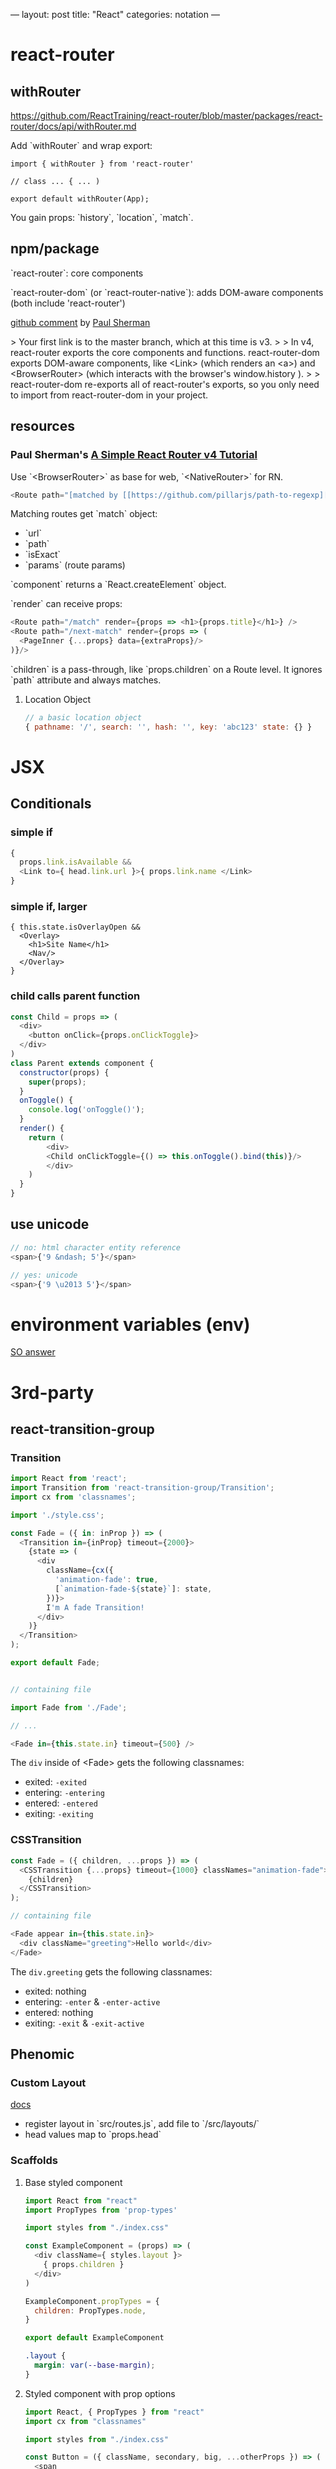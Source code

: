 ---
layout: post
title: "React"
categories: notation
---

* react-router

** withRouter

https://github.com/ReactTraining/react-router/blob/master/packages/react-router/docs/api/withRouter.md

Add `withRouter` and wrap export:

#+BEGIN_SRC
import { withRouter } from 'react-router'

// class ... { ... )

export default withRouter(App);
#+END_SRC

You gain props: `history`, `location`, `match`.

** npm/package

`react-router`: core components

`react-router-dom` (or `react-router-native`): adds DOM-aware components (both include 'react-router')

[[https://github.com/ReactTraining/react-router/issues/4648][github comment]] by [[https://github.com/pshrmn][Paul Sherman]]

> Your first link is to the master branch, which at this time is v3.
>
> In v4, react-router exports the core components and functions. react-router-dom exports DOM-aware components, like <Link> (which renders an <a>) and <BrowserRouter> (which interacts with the browser's window.history ).
>
> react-router-dom re-exports all of react-router's exports, so you only need to import from react-router-dom in your project.

** resources

*** Paul Sherman's [[https://medium.com/@pshrmn/a-simple-react-router-v4-tutorial-7f23ff27adf][A Simple React Router v4 Tutorial]]

Use `<BrowserRouter>` as base for web, `<NativeRouter>` for RN.

#+BEGIN_SRC js
<Route path="[matched by [[https://github.com/pillarjs/path-to-regexp][path-to-regexp]]]" component|render|children />
#+END_SRC

Matching routes get `match` object:

- `url`
- `path`
- `isExact`
- `params` (route params)

`component` returns a `React.createElement` object.

`render` can receive props:

#+BEGIN_SRC js
<Route path="/match" render={props => <h1>{props.title}</h1>} />
<Route path="/next-match" render={props => (
  <PageInner {...props} data={extraProps}/>
)}/>
#+END_SRC

`children` is a pass-through, like `props.children` on a Route level. It ignores `path` attribute and always matches.

**** Location Object

#+BEGIN_SRC js
// a basic location object
{ pathname: '/', search: '', hash: '', key: 'abc123' state: {} }
#+END_SRC


* JSX
** Conditionals
*** simple if
#+BEGIN_SRC js :cmd "org-babel-node"
{
  props.link.isAvailable &&
  <Link to={ head.link.url }>{ props.link.name </Link>
}
#+END_SRC

*** simple if, larger
#+BEGIN_SRC
{ this.state.isOverlayOpen &&
  <Overlay>
    <h1>Site Name</h1>
    <Nav/>
  </Overlay>
}
#+END_SRC

*** child calls parent function

#+BEGIN_SRC js
const Child = props => (
  <div>
    <button onClick={props.onClickToggle}>
  </div>
)
class Parent extends component {
  constructor(props) {
    super(props);
  }
  onToggle() {
    console.log('onToggle()');
  }
  render() {
    return (
        <div>
        <Child onClickToggle={() => this.onToggle().bind(this)}/>
        </div>
    )
  }
}
#+END_SRC


** use unicode

#+BEGIN_SRC js
// no: html character entity reference
<span>{'9 &ndash; 5'}</span>

// yes: unicode
<span>{'9 \u2013 5'}</span>
#+END_SRC

* environment variables (env)

[[https://stackoverflow.com/a/46367006/1052412][SO answer]]

* 3rd-party
** react-transition-group

*** Transition
#+BEGIN_SRC js
import React from 'react';
import Transition from 'react-transition-group/Transition';
import cx from 'classnames';

import './style.css';

const Fade = ({ in: inProp }) => (
  <Transition in={inProp} timeout={2000}>
    {state => (
      <div
        className={cx({
          'animation-fade': true,
          [`animation-fade-${state}`]: state,
        })}>
        I'm A fade Transition!
      </div>
    )}
  </Transition>
);

export default Fade;


// containing file

import Fade from './Fade';

// ...

<Fade in={this.state.in} timeout={500} />

#+END_SRC

The ~div~ inside of <Fade> gets the following classnames:

- exited: ~-exited~
- entering: ~-entering~
- entered: ~-entered~
- exiting: ~-exiting~


*** CSSTransition

#+BEGIN_SRC js
const Fade = ({ children, ...props }) => (
  <CSSTransition {...props} timeout={1000} classNames="animation-fade">
    {children}
  </CSSTransition>
);

// containing file

<Fade appear in={this.state.in}>
  <div className="greeting">Hello world</div>
</Fade>
#+END_SRC

The ~div.greeting~ gets the following classnames:

- exited: nothing
- entering: ~-enter~ & ~-enter-active~
- entered: nothing
- exiting: ~-exit~ & ~-exit-active~

** Phenomic
*** Custom Layout

[[https://phenomic.io/docs/getting-started/#the-body][docs]]

- register layout in `src/routes.js`, add file to `/src/layouts/`
- head values map to `props.head`

*** Scaffolds
**** Base styled component

#+BEGIN_SRC js
import React from "react"
import PropTypes from 'prop-types'

import styles from "./index.css"

const ExampleComponent = (props) => (
  <div className={ styles.layout }>
    { props.children }
  </div>
)

ExampleComponent.propTypes = {
  children: PropTypes.node,
}

export default ExampleComponent
#+END_SRC

#+BEGIN_SRC css
.layout {
  margin: var(--base-margin);
}
#+END_SRC

**** Styled component with prop options

#+BEGIN_SRC js
import React, { PropTypes } from "react"
import cx from "classnames"

import styles from "./index.css"

const Button = ({ className, secondary, big, ...otherProps }) => (
  <span
    role="button"
    { ...otherProps }
    className={ cx({
      [className]: className,
      [styles.button]: true,
      [styles.secondary]: secondary,
      [styles.big]: big,
    }) }
  />
)

Button.propTypes = {
  children: PropTypes.node,
  className: PropTypes.string,
  secondary: PropTypes.bool,
  big: PropTypes.bool,
}

Button.displayName = "Button"

export default Button
#+END_SRC

#+BEGIN_SRC css
.button {
  display: inline-flex;
  padding: 0 1rem;
  color: var(--colorPrimary);
}
.secondary {
  color: var(--colorSecondary);
}
.big {
  font-size: 1.5rem;
}
#+END_SRC

Usage:

#+BEGIN_SRC js
import Button from "../../components/Button"

// ...

<Button secondary>{ "Read More →" }</Button>
#+END_SRC

** Gatsby
*** Add Collection Type

#+BEGIN_SRC js :cmd "org-babel-node"
// /pages/index.jsx

  renderNotationHeadingGroups(route) {
    const posts = [];
    route.pages.map(page => {
      if (page.data.layout === 'notation') {
        posts.push(page);
      }
    });

    return posts.map(post => {
      return <HeadingGroup key={uuid()} title={ post.data.title } description={ post.data.description } path={ post.data.path } />
    });
  }
#+END_SRC

#+BEGIN_SRC js :cmd "org-babel-node"
// /wrappers/md.jsx

    if (layout === 'notation' || layout === 'page') {
      template = <Post {...this.props} />;
    } else if (layout === 'error') {
      template = <Error {...this.props} />;
    }
#+END_SRC

* Redux

Reducer function - the pure function that takes the previous state & and the dispatching action, and returns the next state.

* Article lift - Develop Beautiful User Interfaces with Ease (storybook) - SitePoint


sitepoint.com
Develop Beautiful User Interfaces with Ease — SitePoint
17-21 minutes

React Storybook

When you start a new front-end project, the first thing you usually do is create a beautiful design. You carefully plan and draw all of your UI components, as well as each state or effect they may have. However, during development, things usually start to change. New requirements, as well as unforeseen use cases pop up here and there. The initial beautiful component library cannot cover all of these requirements and you start to expand it with new designs.

It’s good if at this point you still have a design expert around, but all too often they have already switched to a different project and left the developers to cope with these changes. As a result, the consistency of the design begins to slip. It becomes difficult to track what components you already have in your library and what states and appearances they may have.

To avoid this artistic mess it’s usually a good idea to create separate documentation for all of your components. There are various tools for such purposes, but in this article, we’ll focus on a tool designed particularly for React applications — React Storybook. It allows you to easily browse your collection of components and their functionality. A living example of such an app is the gallery of React Native components.
Why Do You Need React Storybook?

So how does this showcase help? To answer this question, let’s try to put together a list of people who take part in the development of UI components and assess their needs. Depending on your workflow this list might differ, but the usual suspects are the following:
Designer or UX expert

This is the person responsible for the look and feel of the user interface. After the mockup phase of the project is finished, often the designer leaves the team. When new requirements arise, they need to quickly catch up on the current state of the UI.
Developer

The developer is the one who creates these components and probably the main beneficiary of a style guide. The two major use cases for the developer are being able to find a suitable component from the library and be able to test them during development.
Tester

This is the meticulous person who makes sure the components are implemented as expected. A major part of a tester’s work is making sure that a component behaves correctly in every way. And although this does not eliminate the need for integration testing, this is often more convenient to do separately from the project itself.
Product owner

The person who accepts the designs and the implementation. The product owner needs to make sure each part of the project looks as expected and that the brand style is represented in a consistent manner.

You’ve probably noticed that a common denominator for everybody involved, is having a single place containing all of the components at once. Finding all of them in the project itself can be quite tedious. Think about it, how long will it take you to find all possible variations of buttons in your project, including their states (disabled, primary, secondary etc)? That’s why having a separate gallery is much more convenient.

If I’ve managed to convince you, let’s see how we can set up Storybook in a project.
Setting up React Storybook

To set up React Storybook the first thing you’ll need is a React project. If you don’t have a suitable one at the moment, you can easily create one using create-react-app.

To generate a Storybook, install getstorybook globally

npm i -g getstorybook

Then navigate to your project and run

getstorybook

This command will do three things:

Install @kadira/storybook into your project.
Add the storybook and build-storybook scripts to your package.json file.
Create a .storybook folder which contains the basic configuration and a stories folder with a sample component and story.

To run Storybook, execute npm run storybook and open the address displayed (http://localhost:9009/). The app should look like this:

React Storybook Default User interface
Adding New Content

Now that we have React Storybook running, let’s see how we can add new content. Each new page is added by creating stories. These are snippets of code that render your component. An example story generated by getstorybook looks like this



import React from 'react';
import { storiesOf, action, linkTo } from '@kadira/storybook';
import Button from './Button';
import Welcome from './Welcome';

storiesOf('Welcome', module)
.add('to Storybook', () => (
<Welcome showApp={linkTo('Button')}/>
));

storiesOf('Button', module)
.add('with text', () => (
<Button onClick={action('clicked')}>Hello Button</Button>
))
.add('with some emoji', () => (
<Button onClick={action('clicked')}>   </Button>
));

The storiesOf function creates a new section in the navigation menu, and the add method creates a new subsection. You are free to structure the storybook however you see fit, but you cannot create hierarchies deeper then two levels. A straightforward approach to structuring your Storybook is creating common top-level sections such as “Form inputs”, “Navigation” or “Widgets” for groups of related elements, and sub-sections for individual components.

You are free to choose where to place your story files: in a separate stories folder or next to the components. I, personally, prefer the latter since keeping the stories close to the components helps to keep them accessible and up to date.

Stories are loaded in the .storybook/config.js file which contains the following code:

import { configure } from '@kadira/storybook';

function loadStories() {
require('../src/stories');
}

configure(loadStories, module);

By default, it loads the src/stories/index.js file and expects you to import your stories there. This is slightly inconvenient since it would require us to import each new story we create. We can modify this script to automatically load all of the stories using Webpack’s require.context method. To distinguish story files from the rest of the code, we can agree to add a .stories.js extension to them. The modified script should look like this:

import { configure, addDecorator } from '@kadira/storybook';
import React from 'react';

configure(
() => {
const req = require.context('../src', true, /.stories.js$/);
req.keys().forEach((filename) => req(filename));
},
module
);

configure(loadStories, module);

If you’re using a different folder for your source code, make sure you point it to the correct location. Re-run Storybook for the changes to take effect. The Storybook will be empty since it no longer imports the index.js file, but we’ll soon fix that.
Writing a New Story

Now that we’ve slightly tailored Storybook to our needs, let’s write our first story. But first of all we need to create a component to showcase. Let’s create a simple Name component to display a name in a colored block. The component will have the following JavaScript and CSS.

import React from 'react';

import './Name.css';

const Name = (props) => (
<div className={'name ' + (props.type ? props.type : '')}>{props.name}</div>
)

Name.propTypes = {
type: React.PropTypes.oneOf(['highlight', 'disabled']),
}

export default Name;

.name {
display: inline-block;
font-size: 1.4em;
background: #4169e1;
color: #fff;
border-radius: 4px;
padding: 4px 10px;
}

.highlight {
background: #dc143c;
}

.disabled {
background: #999;
}

As you’ve probably noticed, this simple component can have three states: default, highlighted and disabled. Wouldn’t it be nice to visualize all of them? Let’s write a story for that. Create a new Name.stories.js file alongside your component and add the following contents:

import React from 'react';
import { storiesOf, action, linkTo } from '@kadira/storybook';

import Name from './Name';

storiesOf('Components', module)
.add('Name', () => (
<div>
  <h2>Normal</h2>
  <Name name="Louie Anderson" />
  <h2>Highlighted</h2>
  <Name name="Louie Anderson" type="highlight" />
  <h2>Disabled</h2>
  <Name name="Louie Anderson" type="disabled" />
</div>
))

Open Storybook and have a look at your new component. The result should look like this:

Name story

Feel free to play around with how the component is displayed as well as with its source. Note that thanks to React’s hot reloading functionality, whenever you edit the story or the component, the changes will instantly appear in your Storybook without the need to manually refresh the browser. However refreshing might be required when you add or remove a file. Storybook doesn’t always notice such changes.
View customization

If you would like to change how your stories are displayed, you can wrap them in a container. This can be done using the addDecorator function. For example, you can add an “Examples” header for all your pages by adding the following code to .storybook/config.js:

import { configure, addDecorator } from '@kadira/storybook';
import React from 'react';

addDecorator((story) => (
<div>
  <h1>Examples</h1>
  {story()}
</div>
));

You can also customize separate sections by calling addDecorator after storiesOf:

storiesOf('Components', module)
.addDecorator(...)

Publishing Your Storybook

Once you’re done working on your Storybook and you feel that it’s ready to be published, you can build it as a static website by running

npm run build-storybook

By default, Storybook is built into the storybook-static folder. You can change the output directory using the -o parameter. Now you just need to upload it to your favorite hosting platform.

If you’re working on a project on GitHub you can publish your Storybook just by building it into the docs folder and pushing it to the repository. GitHub can be configured to serve your GitHub Pages website from there. If you don’t want to keep your built Storybook in the repository, you can also use storybook-deployer.
Build Configuration

Storybook is configured to support a number of features inside of the stories. You can write in the same ES2015+ syntax as in create-react-app, however, if your project uses a different Babel configuration, it will automatically pick up your .babelrc file. You can also import JSON files and images.

If you feel that this is not enough, you can add additional webpack configuration by creating a webpack.config.js file in the .storybook folder. The configuration options exported by this file will be merged with the default configuration. For instance, to add support for SCSS in your stories, just add the following code:

module.exports = {
module: {
loaders: [
{
test: /.scss$/,
loaders: ["style", "css", "sass"]
}
]
}
}

Don’t forget to install sass-loader and node-sass though.

You can add any webpack configuration you desire, however, you cannot override the entry, output and the first Babel loader.

If you would like to add different configuration for the development and production environments, you can export a function instead. It will be called with the base configuration and the configType variable set to either ‘DEVELOPMENT’ or ‘PRODUCTION’.

module.exports = function(storybookBaseConfig, configType) {



return storybookBaseConfig;
};

Expanding Functionality with Addons

Storybook is extremely useful by itself, but to make things better it also has a number of addons. In this article, we’ll cover only some of them, but be sure to check out the official list later.
Actions and Links

Storybook ships with two pre-configured addons: Actions and Links. You don’t need to undertake any additional configuration to use them.
Actions

Actions allow you to log events triggered by your components in the “Action Logger” panel. Have a look at the Button story generated by Storybook. It binds the onClick event to an action helper, which displays the event in the UI.

Note: you might need to rename the file containing the Button story and/or change its location based on the modifications made in .storybook/config.js.

storiesOf('Button', module)
.add('with text', () => (
<Button onClick={action('clicked', 'test')}>Hello Button</Button>
))

Try clicking on the button and note the output in the “Action logger”.

Action logger output
Links

The Links addon allows you to add navigation between components. It provides a linkTo helper which can be bound to any onClick event:

import { storiesOf, linkTo } from '@kadira/storybook';

storiesOf('Button', module)
.add('with link', () => (
<Button onClick={linkTo('Components', 'Name')}>Go to Name</Button>
));

Clicking on this button will take you to the section “Component” and sub-section “Name”.
Knobs

The Knobs addon allows you to customize your components by modifying React properties during runtime, straight from the UI.

To install the addon run:

npm i --save-dev @kadira/storybook-addon-knobs

Before you can use the addon, it needs to be registered with Storybook. To do that, create an addons.js file in the .storybook folder with the following contents:

import '@kadira/storybook/addons';
import '@kadira/storybook-addon-knobs/register';

After that, wrap your stories with the withKnobs decorator. You can do this globally in .storybook/config.js:

import { withKnobs } from '@kadira/storybook-addon-knobs';

addDecorator(withKnobs);

Once we’ve done with that, we can try to alter our Name component story. Now, instead of having all three variations of component state at once, we’ll be able to select them in the UI. We’ll also make the name editable as well. Change the contents of Name.stories.js to:

import React from 'react';
import { storiesOf, action, linkTo } from '@kadira/storybook';
import { text, select } from '@kadira/storybook-addon-knobs';

import Name from './Name';

const types = {
'': '',
highlight: 'highlight',
disabled: 'disabled'
}

storiesOf('Components', module)
.add('Name', () =>  (
<div>
  <h2>Normal</h2>
  <Name name={text('Name', 'Louie Anderson')} type={select('Type', types)}  />
</div>
))

The addon provides various helper functions to create user inputs of different types, such as numbers, ranges or arrays. Here we’ll use text for the name, and select for the type. Open the “Name” page and a new “Knobs” tab should appear next to “Action Logger”. Try to change the input values and see the component being re-rendered.

Knobs interface
Info

The Info addon allows you to add more information about a story, such as its source code, description and React propTypes. Having this information accessible is very handy for developers.

Install this addon by running:

npm i --save-dev @kadira/react-storybook-addon-info

Then register the addon with Storybook in the .storybook/config.js file:

import { setAddon } from '@kadira/storybook';
import infoAddon from '@kadira/react-storybook-addon-info';

setAddon(infoAddon);

This will add an additional addWithInfo method to the storiesOf object to register your stories. It has a slightly different API and accepts the title of the story, description, render function and additional configuration as parameters. Using this method, we can rewrite our Name story like this:

import React from 'react';
import { storiesOf, action } from '@kadira/storybook';

import Name from './Name';

storiesOf('Components', module)
.addWithInfo(
'Name with info',
`
A component to display a colored name tag.
`,
() =>  (
<Name name="Louie Anderson" />
),
{ inline: true },
)

The inline parameter will make the information be displayed by default, instead of being accessible via a link in the corner. The result will look like this:

Info example
Automated testing

An important aspect of Storybook which wasn’t covered in this article is in using it as a platform to run automated tests. You can execute any kinds of tests, from unit tests to functional and visual regression tests. Unsurprisingly, there are a couple of addons aimed at boosting Storybook’s capabilities as a testing platform. We won’t go into details about them since they deserve an article of their own, but still, would like to mention them.
Specifications

The Specifications addon allows you to write unit tests directly in your story files. The tests will be executed whenever you open Storybook and the result displayed in the UI. After some tinkering, you can also run this tests on a CI environment using Jest.

You might also like: How to Test React Components Using Jest

Storyshots

Storyshots allows you execute Jest Snapshot Tests based on the stories. Snapshot tests allow you to check if the DOM rendered by the components matches the expected result. Very convenient for testing whether your components have been rendered correctly. At least from the DOM point of view.
Storybook as a Service

Kadira also provides the Storybook as a service called Storybook Hub. It allows you to host your storybook with them and take collaboration to a new level. Apart from the standard features, it also integrates with GitHub and can generate a new storybook for each pull request to your project. You can also leave comments directly in Storybook to discuss the changes with your colleagues.
Conclusion

If you feel that maintaining the UI components in your projects is starting to become a pain, take a step back and see what you’re missing. It might be that all you need is a convenient collaboration platform between all of the parties involved. In this case, for your React projects look no further, Storybooks is the perfect tool for you.

Are you using Storybook already? Are you intending to give it a try? Why? Or indeed, why not? I’d love to hear from you in the comments.

This article was peer reviewed by Tim Severien and Giulio Mainardi. Thanks to all of SitePoint’s peer reviewers for making SitePoint content the best it can be!
Pavels Jelisejevs

Pavels is a software developer from Riga, Latvia, with a keen interest for everything web-related. His interests range from back-end to front-end development, as well as analysis and automation. If you have something to discuss, you can always reach him via Facebook or LinkedIn.

* performance

benchmarks comparison generator: https://necolas.github.io/react-native-web/benchmarks/
